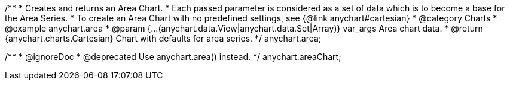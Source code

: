 /**
 * Creates and returns an Area Chart.
 * Each passed parameter is considered as a set of data which is to become a base for the Area Series.
 * To create an Area Chart with no predefined settings, see {@link anychart#cartesian}
 * @category Charts
 * @example anychart.area
 * @param {...(anychart.data.View|anychart.data.Set|Array)} var_args Area chart data.
 * @return {anychart.charts.Cartesian} Chart with defaults for area series.
 */
anychart.area;

/**
 * @ignoreDoc
 * @deprecated Use anychart.area() instead.
 */
anychart.areaChart;

